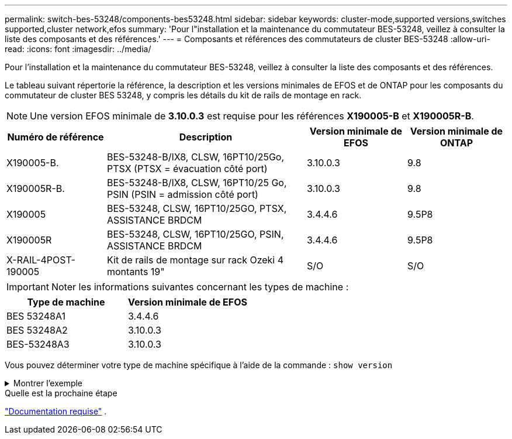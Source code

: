 ---
permalink: switch-bes-53248/components-bes53248.html 
sidebar: sidebar 
keywords: cluster-mode,supported versions,switches supported,cluster network,efos 
summary: 'Pour l"installation et la maintenance du commutateur BES-53248, veillez à consulter la liste des composants et des références.' 
---
= Composants et références des commutateurs de cluster BES-53248
:allow-uri-read: 
:icons: font
:imagesdir: ../media/


[role="lead"]
Pour l'installation et la maintenance du commutateur BES-53248, veillez à consulter la liste des composants et des références.

Le tableau suivant répertorie la référence, la description et les versions minimales de EFOS et de ONTAP pour les composants du commutateur de cluster BES 53248, y compris les détails du kit de rails de montage en rack.


NOTE: Une version EFOS minimale de *3.10.0.3* est requise pour les références *X190005-B* et *X190005R-B*.

[cols="20,40,20,20"]
|===
| Numéro de référence | Description | Version minimale de EFOS | Version minimale de ONTAP 


 a| 
X190005-B.
 a| 
BES-53248-B/IX8, CLSW, 16PT10/25Go, PTSX (PTSX = évacuation côté port)
 a| 
3.10.0.3
 a| 
9.8



 a| 
X190005R-B.
 a| 
BES-53248-B/IX8, CLSW, 16PT10/25 Go, PSIN (PSIN = admission côté port)
 a| 
3.10.0.3
 a| 
9.8



 a| 
X190005
 a| 
BES-53248, CLSW, 16PT10/25GO, PTSX, ASSISTANCE BRDCM
 a| 
3.4.4.6
 a| 
9.5P8



 a| 
X190005R
 a| 
BES-53248, CLSW, 16PT10/25GO, PSIN, ASSISTANCE BRDCM
 a| 
3.4.4.6
 a| 
9.5P8



 a| 
X-RAIL-4POST-190005
 a| 
Kit de rails de montage sur rack Ozeki 4 montants 19"
 a| 
S/O
 a| 
S/O

|===

IMPORTANT: Noter les informations suivantes concernant les types de machine :

[cols="50,50"]
|===
| Type de machine | Version minimale de EFOS 


 a| 
BES 53248A1
| 3.4.4.6 


 a| 
BES 53248A2
| 3.10.0.3 


 a| 
BES-53248A3
| 3.10.0.3 
|===
Vous pouvez déterminer votre type de machine spécifique à l'aide de la commande : `show version`

.Montrer l'exemple
[%collapsible]
====
[listing, subs="+quotes"]
----
(cs1)# *show version*

Switch: cs1

System Description............................. EFOS, 3.10.0.3, Linux 5.4.2-b4581018, 2016.05.00.07
Machine Type................................... *_BES-53248A3_*
Machine Model.................................. BES-53248
Serial Number.................................. QTWCU225xxxxx
Part Number.................................... 1IX8BZxxxxx
Maintenance Level.............................. a3a
Manufacturer................................... QTMC
Burned In MAC Address.......................... C0:18:50:F4:3x:xx
Software Version............................... 3.10.0.3
Operating System............................... Linux 5.4.2-b4581018
Network Processing Device...................... BCM56873_A0
.
.
.
----
====
.Quelle est la prochaine étape
link:required-documentation-bes53248.html["Documentation requise"] .
